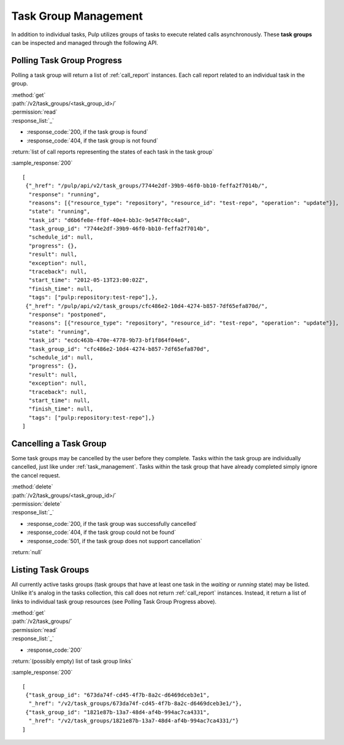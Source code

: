 .. _task_group_management:

Task Group Management
=====================

In addition to individual tasks, Pulp utilizes groups of tasks to execute
related calls asynchronously. These **task groups** can be inspected and
managed through the following API.

Polling Task Group Progress
---------------------------

Polling a task group will return a list of :ref:`call_report` instances. Each
call report related to an individual task in the group.

| :method:`get`
| :path:`/v2/task_groups/<task_group_id>/`
| :permission:`read`

| :response_list:`_`

* :response_code:`200, if the task group is found`
* :response_code:`404, if the task group is not found`

| :return:`list of call reports representing the states of each task in the task group`

:sample_response:`200` ::

 [
  {"_href": "/pulp/api/v2/task_groups/7744e2df-39b9-46f0-bb10-feffa2f7014b/",
   "response": "running",
   "reasons": [{"resource_type": "repository", "resource_id": "test-repo", "operation": "update"}],
   "state": "running",
   "task_id": "d6b6fe8e-ff0f-40e4-bb3c-9e547f0cc4a0",
   "task_group_id": "7744e2df-39b9-46f0-bb10-feffa2f7014b",
   "schedule_id": null,
   "progress": {},
   "result": null,
   "exception": null,
   "traceback": null,
   "start_time": "2012-05-13T23:00:02Z",
   "finish_time": null,
   "tags": ["pulp:repository:test-repo"],},
  {"_href": "/pulp/api/v2/task_groups/cfc486e2-10d4-4274-b857-7df65efa870d/",
   "response": "postponed",
   "reasons": [{"resource_type": "repository", "resource_id": "test-repo", "operation": "update"}],
   "state": "running",
   "task_id": "ecdc463b-470e-4778-9b73-bf1f864f04e6",
   "task_group_id": "cfc486e2-10d4-4274-b857-7df65efa870d",
   "schedule_id": null,
   "progress": {},
   "result": null,
   "exception": null,
   "traceback": null,
   "start_time": null,
   "finish_time": null,
   "tags": ["pulp:repository:test-repo"],}
 ]



Cancelling a Task Group
-----------------------

Some task groups may be cancelled by the user before they complete. Tasks within
the task group are individually cancelled, just like under
:ref:`task_management`. Tasks within the task group that have already
completed simply ignore the cancel request.

| :method:`delete`
| :path:`/v2/task_groups/<task_group_id>/`
| :permission:`delete`

| :response_list:`_`

* :response_code:`200, if the task group was successfully cancelled`
* :response_code:`404, if the task group could not be found`
* :response_code:`501, if the task group does not support cancellation`

| :return:`null`


Listing Task Groups
-------------------

All currently active tasks groups (task groups that have at least one task in
the *waiting* or *running* state) may be listed. Unlike it's analog in the tasks
collection, this call does not return :ref:`call_report` instances. Instead, it
return a list of links to individual task group resources (see Polling Task
Group Progress above).

| :method:`get`
| :path:`/v2/task_groups/`
| :permission:`read`

| :response_list:`_`

* :response_code:`200`

| :return:`(possibly empty) list of task group links`

:sample_response:`200` ::

 [
  {"task_group_id": "673da74f-cd45-4f7b-8a2c-d6469dceb3e1",
   "_href": "/v2/task_groups/673da74f-cd45-4f7b-8a2c-d6469dceb3e1/"},
  {"task_group_id": "1821e87b-13a7-48d4-af4b-994ac7ca4331",
   "_href": "/v2/task_groups/1821e87b-13a7-48d4-af4b-994ac7ca4331/"}
 ]



